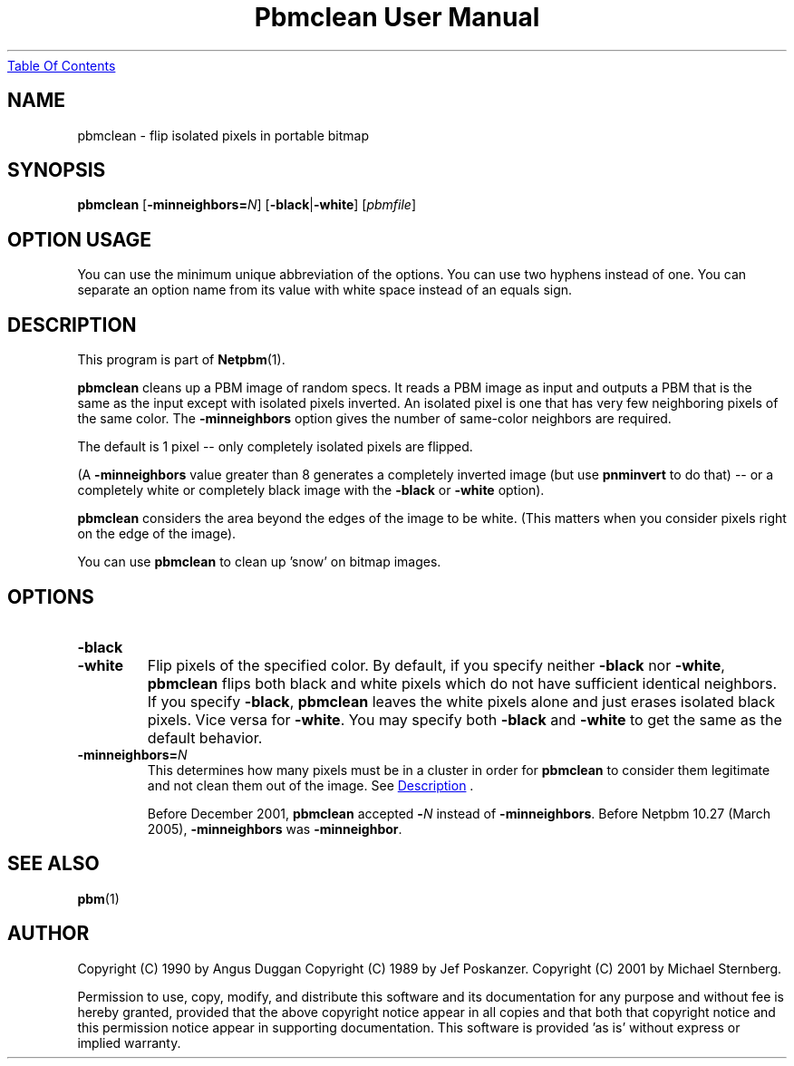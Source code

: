 ." This man page was generated by the Netpbm tool 'makeman' from HTML source.
." Do not hand-hack it!  If you have bug fixes or improvements, please find
." the corresponding HTML page on the Netpbm website, generate a patch
." against that, and send it to the Netpbm maintainer.
.TH "Pbmclean User Manual" 0 "27 Feb 2005" "netpbm documentation"
.UR pbmclean.html#index
Table Of Contents
.UE
\&

.UN lbAB
.SH NAME

pbmclean - flip isolated pixels in portable bitmap

.UN lbAC
.SH SYNOPSIS

\fBpbmclean\fP
[\fB-minneighbors=\fP\fIN\fP]
[\fB-black\fP|\fB-white\fP]
[\fIpbmfile\fP]

.SH OPTION USAGE
.PP
You can use the minimum unique abbreviation of the options.  You
can use two hyphens instead of one.  You can separate an option name
from its value with white space instead of an equals sign.

.UN description
.SH DESCRIPTION
.PP
This program is part of
.BR Netpbm (1).
.PP
\fBpbmclean\fP cleans up a PBM image of random specs.  It reads a
PBM image as input and outputs a PBM that is the same as the input
except with isolated pixels inverted.  An isolated pixel is one that
has very few neighboring pixels of the same color.  The
\fB-minneighbors\fP option gives the number of same-color neighbors
are required.
.PP
The default is 1 pixel -- only completely isolated pixels are
flipped.
.PP
(A \fB-minneighbors\fP value greater than 8 generates a completely
inverted image (but use \fBpnminvert\fP to do that) -- or a
completely white or completely black image with the \fB-black\fP or
\fB-white\fP option).
.PP
\fBpbmclean\fP considers the area beyond the edges of the image to
be white.  (This matters when you consider pixels right on the edge of
the image).
.PP
You can use \fBpbmclean \fP to clean up 'snow' on bitmap
images.

.UN lbAE
.SH OPTIONS


.TP
\fB-black\fP

.TP
\fB-white\fP
Flip pixels of the specified color.  By default, if you specify
neither \fB-black\fP nor \fB-white\fP, \fBpbmclean\fP flips both
black and white pixels which do not have sufficient identical
neighbors.  If you specify \fB-black\fP, \fBpbmclean\fP leaves the
white pixels alone and just erases isolated black pixels.  Vice versa
for \fB-white\fP.  You may specify both \fB-black\fP and
\fB-white\fP to get the same as the default behavior.

.TP
\fB-minneighbors=\fP\fIN\fP
This determines how many pixels must be in a cluster in order
for \fBpbmclean\fP to consider them legitimate and not clean them
out of the image.  See 
.UR pbmclean.html#description
Description
.UE
\&.
.sp
Before December 2001, \fBpbmclean\fP accepted \fB-\fP\fIN\fP
instead of \fB-minneighbors\fP.  Before Netpbm 10.27 (March 2005),
\fB-minneighbors\fP was \fB-minneighbor\fP.




.UN lbAF
.SH SEE ALSO
.BR pbm (1)

.UN lbAG
.SH AUTHOR

Copyright (C) 1990 by Angus Duggan
Copyright (C) 1989 by Jef Poskanzer.
Copyright (C) 2001 by Michael Sternberg.
.PP
Permission to use, copy, modify, and distribute this software and its
documentation for any purpose and without fee is hereby granted, provided
that the above copyright notice appear in all copies and that both that
copyright notice and this permission notice appear in supporting
documentation.  This software is provided 'as is' without express or
implied warranty.
